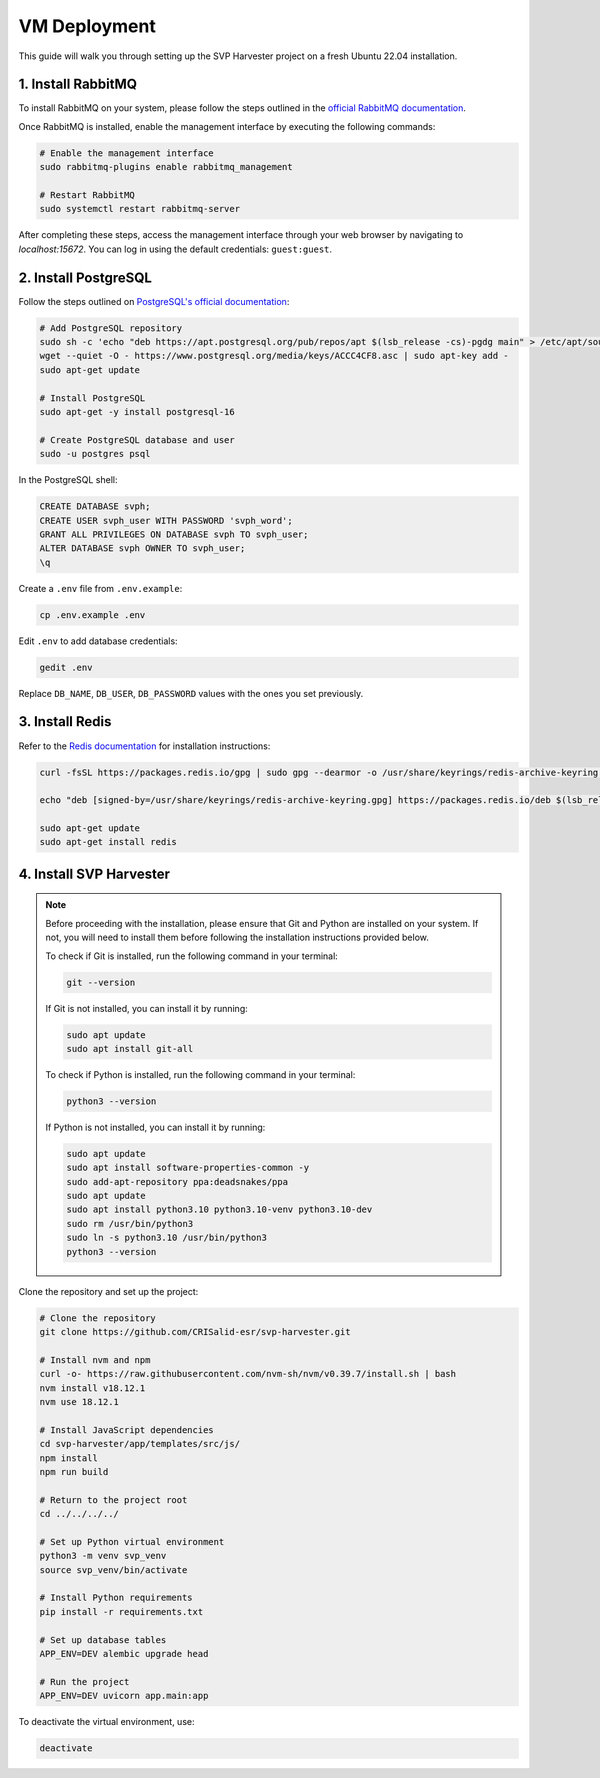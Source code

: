 VM Deployment
===========================================================

This guide will walk you through setting up the SVP Harvester project on a fresh Ubuntu 22.04 installation.

1. Install RabbitMQ
----------------------

To install RabbitMQ on your system, please follow the steps outlined in the `official RabbitMQ documentation <https://www.rabbitmq.com/docs/install-debian>`_.

Once RabbitMQ is installed, enable the management interface by executing the following commands:

.. code-block:: bash

    # Enable the management interface
    sudo rabbitmq-plugins enable rabbitmq_management

    # Restart RabbitMQ
    sudo systemctl restart rabbitmq-server

After completing these steps, access the management interface through your web browser by navigating to `localhost:15672`. You can log in using the default credentials: ``guest:guest``.


2. Install PostgreSQL
----------------------

Follow the steps outlined on `PostgreSQL's official documentation <https://www.postgresql.org/download/linux/ubuntu/>`_:

.. code-block:: bash

   # Add PostgreSQL repository
   sudo sh -c 'echo "deb https://apt.postgresql.org/pub/repos/apt $(lsb_release -cs)-pgdg main" > /etc/apt/sources.list.d/pgdg.list'
   wget --quiet -O - https://www.postgresql.org/media/keys/ACCC4CF8.asc | sudo apt-key add -
   sudo apt-get update

   # Install PostgreSQL
   sudo apt-get -y install postgresql-16

   # Create PostgreSQL database and user
   sudo -u postgres psql

In the PostgreSQL shell:

.. code-block:: sql

   CREATE DATABASE svph;
   CREATE USER svph_user WITH PASSWORD 'svph_word';
   GRANT ALL PRIVILEGES ON DATABASE svph TO svph_user;
   ALTER DATABASE svph OWNER TO svph_user;
   \q

Create a ``.env`` file from ``.env.example``:

.. code-block:: bash

   cp .env.example .env

Edit ``.env`` to add database credentials:

.. code-block:: bash

   gedit .env

Replace ``DB_NAME``, ``DB_USER``, ``DB_PASSWORD`` values with the ones you set previously.

3. Install Redis
-----------------

Refer to the `Redis documentation <https://redis.io/docs/latest/operate/oss_and_stack/install/install-redis/install-redis-on-linux/>`_ for installation instructions:

.. code-block:: bash

   curl -fsSL https://packages.redis.io/gpg | sudo gpg --dearmor -o /usr/share/keyrings/redis-archive-keyring.gpg

   echo "deb [signed-by=/usr/share/keyrings/redis-archive-keyring.gpg] https://packages.redis.io/deb $(lsb_release -cs) main" | sudo tee /etc/apt/sources.list.d/redis.list

   sudo apt-get update
   sudo apt-get install redis

4. Install SVP Harvester
--------------------------

.. note::
   Before proceeding with the installation, please ensure that Git and Python are installed on your system. If not, you will need to install them before following the installation instructions provided below.

   To check if Git is installed, run the following command in your terminal:

   .. code-block:: bash

      git --version

   If Git is not installed, you can install it by running:

   .. code-block:: bash

      sudo apt update
      sudo apt install git-all

   To check if Python is installed, run the following command in your terminal:

   .. code-block:: bash

      python3 --version

   If Python is not installed, you can install it by running:

   .. code-block:: bash

      sudo apt update
      sudo apt install software-properties-common -y
      sudo add-apt-repository ppa:deadsnakes/ppa
      sudo apt update
      sudo apt install python3.10 python3.10-venv python3.10-dev
      sudo rm /usr/bin/python3
      sudo ln -s python3.10 /usr/bin/python3
      python3 --version

Clone the repository and set up the project:



.. code-block:: bash

   # Clone the repository
   git clone https://github.com/CRISalid-esr/svp-harvester.git

   # Install nvm and npm
   curl -o- https://raw.githubusercontent.com/nvm-sh/nvm/v0.39.7/install.sh | bash
   nvm install v18.12.1
   nvm use 18.12.1

   # Install JavaScript dependencies
   cd svp-harvester/app/templates/src/js/
   npm install
   npm run build

   # Return to the project root
   cd ../../../../

   # Set up Python virtual environment
   python3 -m venv svp_venv
   source svp_venv/bin/activate

   # Install Python requirements
   pip install -r requirements.txt

   # Set up database tables
   APP_ENV=DEV alembic upgrade head

   # Run the project
   APP_ENV=DEV uvicorn app.main:app

To deactivate the virtual environment, use:

.. code-block:: bash

   deactivate
